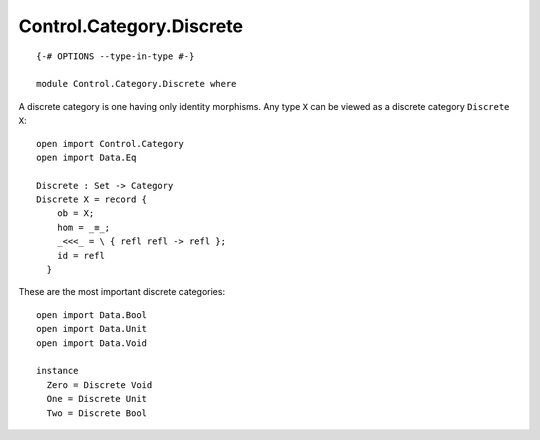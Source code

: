 *************************
Control.Category.Discrete
*************************
::

  {-# OPTIONS --type-in-type #-}

  module Control.Category.Discrete where

A discrete category is one having only identity morphisms. Any type ``X`` can be
viewed as a discrete category ``Discrete X``::

  open import Control.Category
  open import Data.Eq

  Discrete : Set -> Category
  Discrete X = record {
      ob = X;
      hom = _≡_;
      _<<<_ = \ { refl refl -> refl };
      id = refl
    }

These are the most important discrete categories::

  open import Data.Bool
  open import Data.Unit
  open import Data.Void

  instance
    Zero = Discrete Void
    One = Discrete Unit
    Two = Discrete Bool
